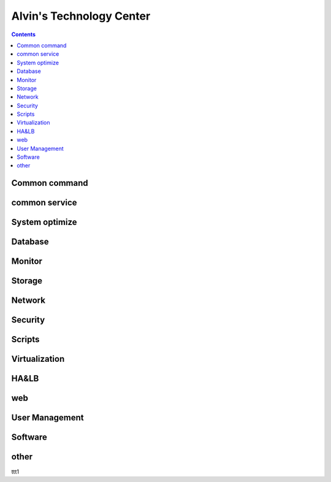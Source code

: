 Alvin's Technology Center
#############################

.. contents::

Common command
`````````````````
common service
````````````````

System optimize
``````````````````

Database
`````````````

Monitor
`````````````````

Storage
`````````````````

Network
`````````````````

Security
`````````````````

Scripts
`````````````````


Virtualization
`````````````````


HA&LB
`````````````````


web
``````````````

User Management
```````````````````

Software
````````````````

other
````````````

ttt1
